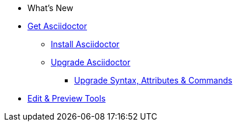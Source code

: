 * What's New

* xref:get-asciidoctor.adoc[Get Asciidoctor]
** xref:install.adoc[Install Asciidoctor]
** xref:upgrade.adoc[Upgrade Asciidoctor]
*** xref:upgrade-syntax.adoc[Upgrade Syntax, Attributes & Commands]

* xref:tools.adoc[Edit & Preview Tools]

//* xref:ROOT:language-support.adoc[Language Support]
